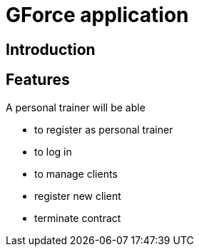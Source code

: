 = GForce application


== Introduction



== Features


A personal trainer will be able 

- to register as personal trainer
- to log in 
- to manage clients 
  - register new client
  - terminate contract
  
